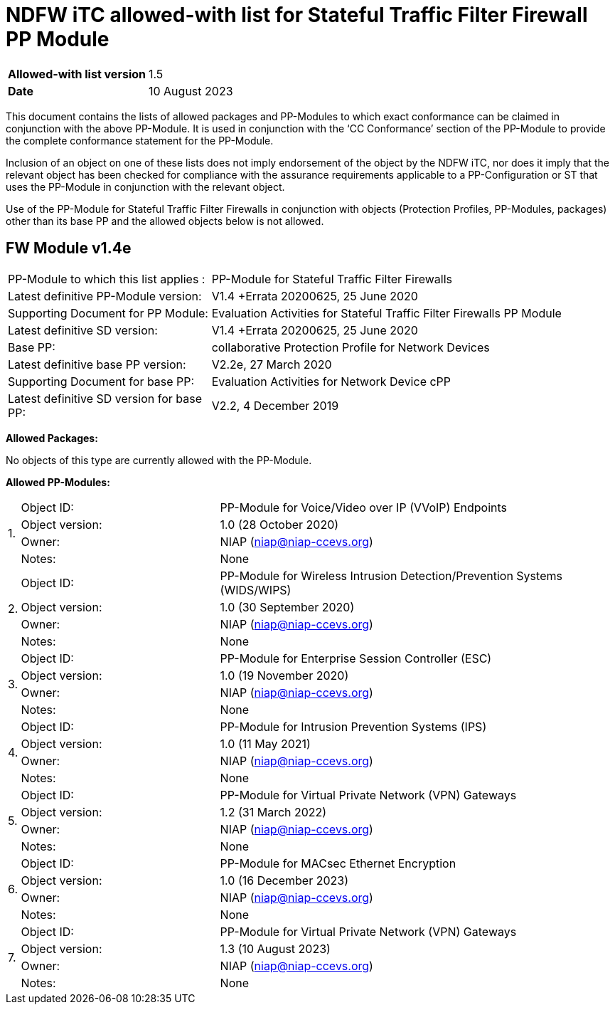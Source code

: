 = NDFW iTC allowed-with list for Stateful Traffic Filter Firewall PP Module

[cols="1,2",options=,]
|===

|*Allowed-with list version*|1.5
|*Date*|10 August 2023

|===

This document contains the lists of allowed packages and PP-Modules to which exact conformance can be claimed in conjunction with the above PP-Module. It is used in conjunction with the ‘CC Conformance’ section of the PP-Module to provide the complete conformance statement for the PP-Module.

Inclusion of an object on one of these lists does not imply endorsement of the object by the NDFW iTC, nor does it imply that the relevant object has been checked for compliance with the assurance requirements applicable to a PP-Configuration or ST that uses the PP-Module in conjunction with the relevant object.

Use of the PP-Module for Stateful Traffic Filter Firewalls in conjunction with objects (Protection Profiles, PP-Modules, packages) other than its base PP and the allowed objects below is not allowed.  
 

== FW Module v1.4e

[cols="1,2",options=,]
|===

|PP-Module to which this list applies :|PP-Module for Stateful Traffic Filter Firewalls
|Latest definitive PP-Module version:|V1.4 +Errata 20200625, 25 June 2020
|Supporting Document for PP Module:|Evaluation Activities for Stateful Traffic Filter Firewalls PP Module
|Latest definitive SD version:|V1.4 +Errata 20200625, 25 June 2020
|Base PP:|collaborative Protection Profile for Network Devices
|Latest definitive base PP version:|V2.2e, 27 March 2020
|Supporting Document for base PP:|Evaluation Activities for Network Device cPP
|Latest definitive SD version for base PP:|V2.2, 4 December 2019

|===


*Allowed Packages:*

No objects of this type are currently allowed with the PP-Module.

*Allowed PP-Modules:*

[cols="0,1,2",options=,]
|===


.4+|1.|Object ID:|PP-Module for Voice/Video over IP (VVoIP) Endpoints

|Object version:|1.0 (28 October 2020)

|Owner:|NIAP (niap@niap-ccevs.org)

|Notes:|None

.4+|2.|Object ID:|PP-Module for Wireless Intrusion Detection/Prevention Systems (WIDS/WIPS)

|Object version:|1.0 (30 September 2020)

|Owner:|NIAP (niap@niap-ccevs.org)

|Notes:|None

.4+|3.|Object ID:|PP-Module for Enterprise Session Controller (ESC)

|Object version:|1.0 (19 November 2020)

|Owner:|NIAP (niap@niap-ccevs.org)

|Notes:|None

.4+|4.|Object ID:|PP-Module for Intrusion Prevention Systems (IPS)

|Object version:|1.0 (11 May 2021)

|Owner:|NIAP (niap@niap-ccevs.org)

|Notes:|None

.4+|5.|Object ID:|PP-Module for Virtual Private Network (VPN) Gateways

|Object version:|1.2 (31 March 2022) 

|Owner:|NIAP (niap@niap-ccevs.org)

|Notes:|None

.4+|6.|Object ID:|PP-Module for MACsec Ethernet Encryption

|Object version:|1.0 (16 December 2023) 

|Owner:|NIAP (niap@niap-ccevs.org)

|Notes:|None

.4+|7.|Object ID:|PP-Module for Virtual Private Network (VPN) Gateways

|Object version:|1.3 (10 August 2023) 

|Owner:|NIAP (niap@niap-ccevs.org)

|Notes:|None

|===
